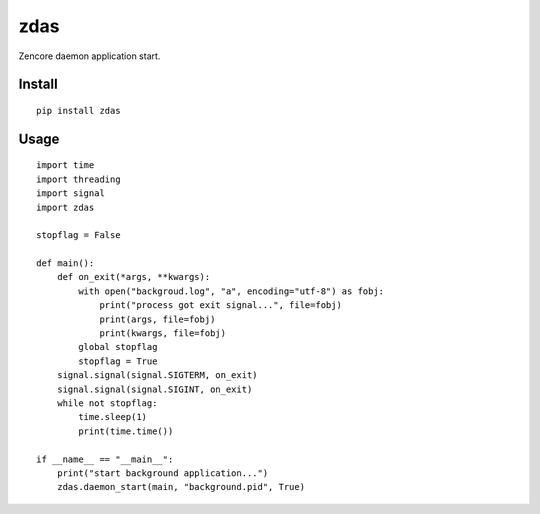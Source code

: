zdas
====

.. image:: https://travis-ci.org/appstore-zencore/zdas.svg?branch=master
    :target: https://travis-ci.org/appstore-zencore/zdas

Zencore daemon application start.

Install
-------

::

    pip install zdas


Usage
-----

::

    import time
    import threading
    import signal
    import zdas

    stopflag = False

    def main():
        def on_exit(*args, **kwargs):
            with open("backgroud.log", "a", encoding="utf-8") as fobj:
                print("process got exit signal...", file=fobj)
                print(args, file=fobj)
                print(kwargs, file=fobj)
            global stopflag
            stopflag = True
        signal.signal(signal.SIGTERM, on_exit)
        signal.signal(signal.SIGINT, on_exit)
        while not stopflag:
            time.sleep(1)
            print(time.time())

    if __name__ == "__main__":
        print("start background application...")
        zdas.daemon_start(main, "background.pid", True)
